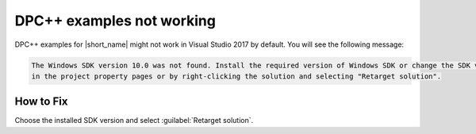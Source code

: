 .. ******************************************************************************
.. * Copyright 2020-2021 Intel Corporation
.. *
.. * Licensed under the Apache License, Version 2.0 (the "License");
.. * you may not use this file except in compliance with the License.
.. * You may obtain a copy of the License at
.. *
.. *     http://www.apache.org/licenses/LICENSE-2.0
.. *
.. * Unless required by applicable law or agreed to in writing, software
.. * distributed under the License is distributed on an "AS IS" BASIS,
.. * WITHOUT WARRANTIES OR CONDITIONS OF ANY KIND, either express or implied.
.. * See the License for the specific language governing permissions and
.. * limitations under the License.
.. *******************************************************************************/

DPC++ examples not working
**************************

DPC++ examples for |short_name| might not work in Visual Studio 2017 by default. You will see the following message:

.. code-block:: text

    The Windows SDK version 10.0 was not found. Install the required version of Windows SDK or change the SDK version
    in the project property pages or by right-clicking the solution and selecting "Retarget solution".
 
How to Fix
----------

Choose the installed SDK version and select :guilabel:`Retarget solution`.
